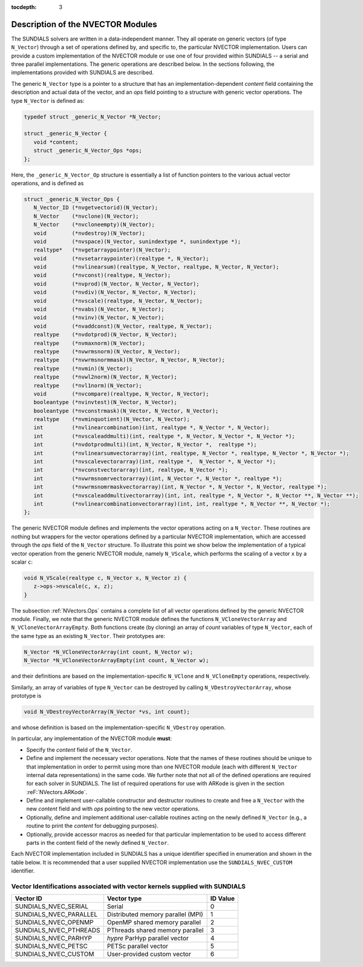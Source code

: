 ..
   Programmer(s): Daniel R. Reynolds @ SMU
   ----------------------------------------------------------------
   Copyright (c) 2013, Southern Methodist University.
   All rights reserved.
   For details, see the LICENSE file.
   ----------------------------------------------------------------

:tocdepth: 3


.. _NVectors.Description:

Description of the NVECTOR Modules
======================================

The SUNDIALS solvers are written in a data-independent manner. They
all operate on generic vectors (of type ``N_Vector``) through a set of
operations defined by, and specific to, the particular NVECTOR
implementation. Users can provide a custom implementation of the
NVECTOR module or use one of four provided within SUNDIALS -- a serial
and three parallel implementations.  The generic operations are
described below.  In the sections following, the implementations
provided with SUNDIALS are described.

The generic ``N_Vector`` type is a pointer to a structure that has an
implementation-dependent *content* field containing the description
and actual data of the vector, and an *ops* field pointing to a
structure with generic vector operations. The type ``N_Vector`` is
defined as:

.. code-block:: c

   typedef struct _generic_N_Vector *N_Vector;
   
   struct _generic_N_Vector { 
      void *content;
      struct _generic_N_Vector_Ops *ops;
   };

Here, the ``_generic_N_Vector_Op`` structure is essentially a list of
function pointers to the various actual vector operations, and is
defined as  

.. code-block:: c

   struct _generic_N_Vector_Ops { 
      N_Vector_ID (*nvgetvectorid)(N_Vector);
      N_Vector    (*nvclone)(N_Vector); 
      N_Vector    (*nvcloneempty)(N_Vector); 
      void        (*nvdestroy)(N_Vector); 
      void        (*nvspace)(N_Vector, sunindextype *, sunindextype *); 
      realtype*   (*nvgetarraypointer)(N_Vector); 
      void        (*nvsetarraypointer)(realtype *, N_Vector); 
      void        (*nvlinearsum)(realtype, N_Vector, realtype, N_Vector, N_Vector);
      void        (*nvconst)(realtype, N_Vector);
      void        (*nvprod)(N_Vector, N_Vector, N_Vector); 
      void 	  (*nvdiv)(N_Vector, N_Vector, N_Vector);
      void	  (*nvscale)(realtype, N_Vector, N_Vector);
      void	  (*nvabs)(N_Vector, N_Vector); 
      void	  (*nvinv)(N_Vector, N_Vector);
      void	  (*nvaddconst)(N_Vector, realtype, N_Vector);
      realtype	  (*nvdotprod)(N_Vector, N_Vector); 
      realtype	  (*nvmaxnorm)(N_Vector);
      realtype	  (*nvwrmsnorm)(N_Vector, N_Vector);
      realtype	  (*nvwrmsnormmask)(N_Vector, N_Vector, N_Vector);
      realtype	  (*nvmin)(N_Vector);
      realtype	  (*nvwl2norm)(N_Vector, N_Vector); 
      realtype	  (*nvl1norm)(N_Vector);
      void	  (*nvcompare)(realtype, N_Vector, N_Vector); 
      booleantype (*nvinvtest)(N_Vector, N_Vector); 
      booleantype (*nvconstrmask)(N_Vector, N_Vector, N_Vector); 
      realtype	  (*nvminquotient)(N_Vector, N_Vector);
      int         (*nvlinearcombination)(int, realtype *, N_Vector *, N_Vector);
      int         (*nvscaleaddmulti)(int, realtype *, N_Vector, N_Vector *, N_Vector *);
      int         (*nvdotprodmulti)(int, N_Vector, N_Vector *,  realtype *);
      int         (*nvlinearsumvectorarray)(int, realtype, N_Vector *, realtype, N_Vector *, N_Vector *);
      int         (*nvscalevectorarray)(int, realtype *,  N_Vector *, N_Vector *);
      int         (*nvconstvectorarray)(int, realtype, N_Vector *);
      int         (*nvwrmsnomrvectorarray)(int, N_Vector *, N_Vector *, realtype *);
      int         (*nvwrmsnomrmaskvectorarray)(int, N_Vector *, N_Vector *, N_Vector, realtype *);
      int         (*nvscaleaddmultivectorarray)(int, int, realtype *, N_Vector *, N_Vector **, N_Vector **);
      int         (*nvlinearcombinationvectorarray)(int, int, realtype *, N_Vector **, N_Vector *);      
   };


The generic NVECTOR module defines and implements the vector
operations acting on a ``N_Vector``. These routines are nothing but
wrappers for the vector operations defined by a particular NVECTOR
implementation, which are accessed through the *ops* field of the
``N_Vector`` structure. To illustrate this point we show below the
implementation of a typical vector operation from the generic NVECTOR
module, namely ``N_VScale``, which performs the scaling of a vector
``x`` by a scalar ``c``:

.. code-block:: c

   void N_VScale(realtype c, N_Vector x, N_Vector z) {
      z->ops->nvscale(c, x, z);
   }

The subsection :ref:`NVectors.Ops` contains a complete list of all
vector operations defined by the generic NVECTOR module.  Finally, we
note that the generic NVECTOR module defines the functions
``N_VCloneVectorArray`` and ``N_VCloneVectorArrayEmpty``. Both
functions create (by cloning) an array of *count* variables of type
``N_Vector``, each of the same type as an existing ``N_Vector``. Their
prototypes are: 

.. code-block:: c

   N_Vector *N_VCloneVectorArray(int count, N_Vector w);
   N_Vector *N_VCloneVectorArrayEmpty(int count, N_Vector w);

and their definitions are based on the implementation-specific
``N_VClone`` and ``N_VCloneEmpty`` operations, respectively. 

Similarly, an array of variables of type ``N_Vector`` can be destroyed
by calling ``N_VDestroyVectorArray``, whose prototype is 

.. code-block:: c
   
   void N_VDestroyVectorArray(N_Vector *vs, int count); 

and whose definition is based on the implementation-specific
``N_VDestroy`` operation. 



In particular, any implementation of the NVECTOR module **must**:

* Specify the *content* field of the ``N_Vector``.

* Define and implement the necessary vector operations. Note that the
  names of these routines should be unique to that implementation in
  order to permit using more than one NVECTOR module (each with
  different ``N_Vector`` internal data representations) in the same
  code.  We further note that not all of the defined operations are
  required for each solver in SUNDIALS.  The list of required
  operations for use with ARKode is given in the section
  :reF:`NVectors.ARKode`. 

* Define and implement user-callable constructor and destructor
  routines to create and free a ``N_Vector`` with the new *content*
  field and with *ops* pointing to the new vector operations. 

* Optionally, define and implement additional user-callable routines
  acting on the newly defined ``N_Vector`` (e.g., a routine to print the
  *content* for debugging purposes). 

* Optionally, provide accessor macros as needed for that particular
  implementation to be used to access different parts in the content
  field of the newly defined ``N_Vector``. 


Each NVECTOR implementation included in SUNDIALS has a unique 
identifier specified in enumeration and shown in the table below.  
It is recommended that a user supplied NVECTOR implementation use the 
``SUNDIALS_NVEC_CUSTOM`` identifier.



.. _NVector.vectorIDs:

Vector Identifications associated with vector kernels supplied with SUNDIALS
^^^^^^^^^^^^^^^^^^^^^^^^^^^^^^^^^^^^^^^^^^^^^^^^^^^^^^^^^^^^^^^^^^^^^^^^^^^^^^

.. cssclass:: table-bordered

======================  =================================  ==============
Vector ID               Vector type                        ID Value
======================  =================================  ==============
SUNDIALS_NVEC_SERIAL    Serial                             0
SUNDIALS_NVEC_PARALLEL  Distributed memory parallel (MPI)  1
SUNDIALS_NVEC_OPENMP    OpenMP shared memory parallel      2
SUNDIALS_NVEC_PTHREADS  PThreads shared memory parallel    3
SUNDIALS_NVEC_PARHYP    *hypre* ParHyp parallel vector     4
SUNDIALS_NVEC_PETSC     PETSc parallel vector              5
SUNDIALS_NVEC_CUSTOM    User-provided custom vector        6
======================  =================================  ==============

